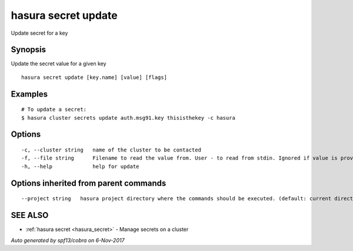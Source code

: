 .. _hasura_secret_update:

hasura secret update
--------------------

Update secret for a key

Synopsis
~~~~~~~~


Update the secret value for a given key

::

  hasura secret update [key.name] [value] [flags]

Examples
~~~~~~~~

::

  # To update a secret:
  $ hasura cluster secrets update auth.msg91.key thisisthekey -c hasura

Options
~~~~~~~

::

  -c, --cluster string   name of the cluster to be contacted
  -f, --file string      Filename to read the value from. User - to read from stdin. Ignored if value is provided as argument
  -h, --help             help for update

Options inherited from parent commands
~~~~~~~~~~~~~~~~~~~~~~~~~~~~~~~~~~~~~~

::

      --project string   hasura project directory where the commands should be executed. (default: current directory)

SEE ALSO
~~~~~~~~

* :ref:`hasura secret <hasura_secret>` 	 - Manage secrets on a cluster

*Auto generated by spf13/cobra on 6-Nov-2017*
